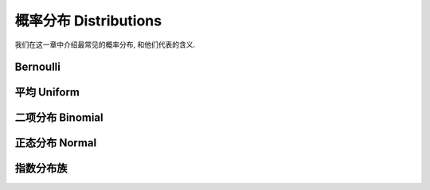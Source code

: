**********************
概率分布 Distributions
**********************

我们在这一章中介绍最常见的概率分布, 和他们代表的含义.

Bernoulli
=================

平均 Uniform
============

二项分布 Binomial
=========

正态分布 Normal
==============

指数分布族
==========
